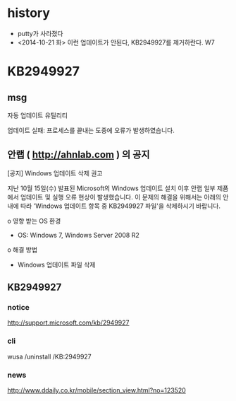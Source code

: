 * history

- putty가 사라졌다
- <2014-10-21 화> 이런 업데이트가 안된다, KB2949927를 제거하란다. W7

* KB2949927

** msg

자동 업데이트 유틸리티

업데이트 실패: 프로세스를 끝내는 도중에 오류가 발생하였습니다.

** 안랩 ( http://ahnlab.com ) 의 공지

[공지] Windows 업데이트 삭제 권고

지난 10월 15일(수) 발표된 Microsoft의 Windows 업데이트 설치 이후 안랩 일부 제품
에서 업데이트 및 실행 오류 현상이 발생했습니다.
이 문제의 해결을 위해서는 아래의 안내에 따라 'Windows 업데이트 항목 중
KB2949927 파일'을 삭제하시기 바랍니다.

o 영향 받는 OS 환경
- OS: Windows 7, Windows Server 2008 R2
o 해결 방법
- Windows 업데이트 파일 삭제

** KB2949927

*** notice

http://support.microsoft.com/kb/2949927

*** cli

wusa /uninstall /KB:2949927

*** news

http://www.ddaily.co.kr/mobile/section_view.html?no=123520
